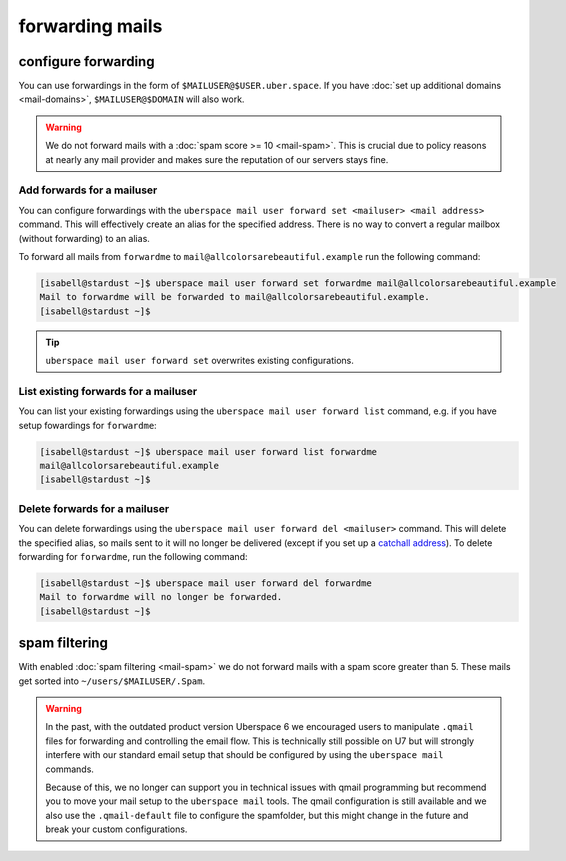 ################
forwarding mails
################

configure forwarding
====================

You can use forwardings in the form of ``$MAILUSER@$USER.uber.space``. If you have :doc:`set up additional domains <mail-domains>`, ``$MAILUSER@$DOMAIN`` will also work.

.. warning::
    We do not forward mails with a :doc:`spam score >= 10 <mail-spam>`. This is crucial due to policy reasons at nearly any mail provider and makes sure the reputation of our servers stays fine.

Add forwards for a mailuser
---------------------------

You can configure forwardings with the ``uberspace mail user forward set <mailuser> <mail address>`` command. This will effectively create an alias for the specified address. There is no way to convert a regular mailbox (without forwarding) to an alias.

To forward all mails from ``forwardme`` to ``mail@allcolorsarebeautiful.example`` run the following command:

.. code-block:: bash

 [isabell@stardust ~]$ uberspace mail user forward set forwardme mail@allcolorsarebeautiful.example
 Mail to forwardme will be forwarded to mail@allcolorsarebeautiful.example.
 [isabell@stardust ~]$

.. tip::
    ``uberspace mail user forward set`` overwrites existing configurations.

List existing forwards for a mailuser
-------------------------------------

You can list your existing forwardings using the ``uberspace mail user forward list`` command, e.g. if you have setup fowardings for ``forwardme``:

.. code-block:: bash

 [isabell@stardust ~]$ uberspace mail user forward list forwardme
 mail@allcolorsarebeautiful.example
 [isabell@stardust ~]$

Delete forwards for a mailuser
------------------------------

You can delete forwardings using the ``uberspace mail user forward del <mailuser>`` command. This will delete the specified alias, so mails sent to it will no longer be delivered (except if you set up a `catchall address <https://manual.uberspace.de/mail-mailboxes#catch-all-mailbox>`_). To delete forwarding for ``forwardme``, run the following command:

.. code-block:: bash

 [isabell@stardust ~]$ uberspace mail user forward del forwardme
 Mail to forwardme will no longer be forwarded.
 [isabell@stardust ~]$

spam filtering
==============

With enabled :doc:`spam filtering <mail-spam>` we do not forward mails with a spam score greater than 5. These mails get sorted into ``~/users/$MAILUSER/.Spam``.

.. warning::
    In the past, with the outdated product version Uberspace 6 we encouraged users to manipulate ``.qmail`` files for forwarding and controlling the email flow. This is technically still possible on U7 but will strongly interfere with our standard email setup that should be configured by using the ``uberspace mail`` commands.

    Because of this, we no longer can support you in technical issues with qmail programming but recommend you to move your mail setup to the ``uberspace mail`` tools. The qmail configuration is still available and we also use the ``.qmail-default`` file to configure the spamfolder, but this might change in the future and break your custom configurations.

